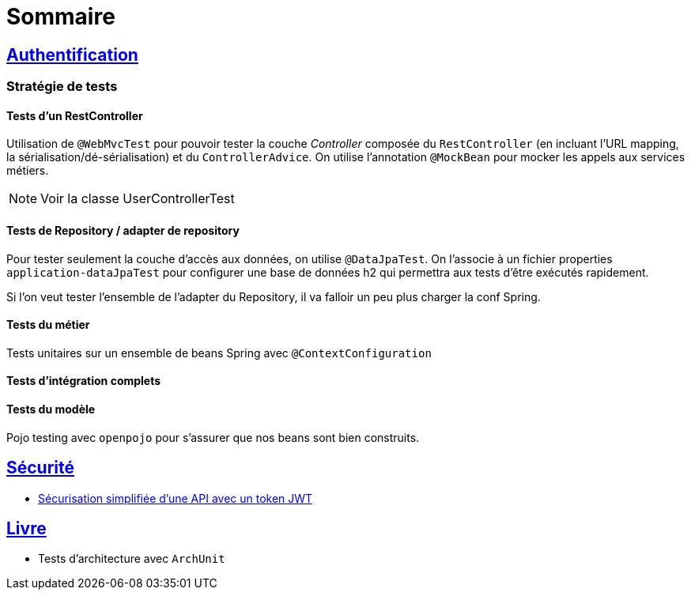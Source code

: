 = Sommaire

== link:authentification/README.adoc[Authentification]

=== Stratégie de tests

==== Tests d'un RestController

Utilisation de `@WebMvcTest` pour pouvoir tester la couche _Controller_ composée du `RestController` (en incluant l'URL mapping, la sérialisation/dé-sérialisation) et du `ControllerAdvice`.
On utilise l'annotation `@MockBean` pour mocker les appels aux services métiers.

NOTE: Voir la classe UserControllerTest

==== Tests de Repository / adapter de repository

Pour tester seulement la couche d'accès aux données, on utilise `@DataJpaTest`.
On l'associe à un fichier properties `application-dataJpaTest` pour configurer une base de données h2 qui permettra aux tests d'être exécutés rapidement.

Si l'on veut tester l'ensemble de l'adapter du Repository, il va falloir un peu plus charger la conf Spring.

==== Tests du métier

Tests unitaires sur un ensemble de beans Spring avec `@ContextConfiguration`

==== Tests d'intégration complets

==== Tests du modèle

Pojo testing avec `openpojo` pour s'assurer que nos beans sont bien construits.

== link:securite/README.adoc[Sécurité]

* link:securite/README.adoc[Sécurisation simplifiée d'une API avec un token JWT]

== link:livre/README.adoc[Livre]

* Tests d'architecture avec `ArchUnit`

